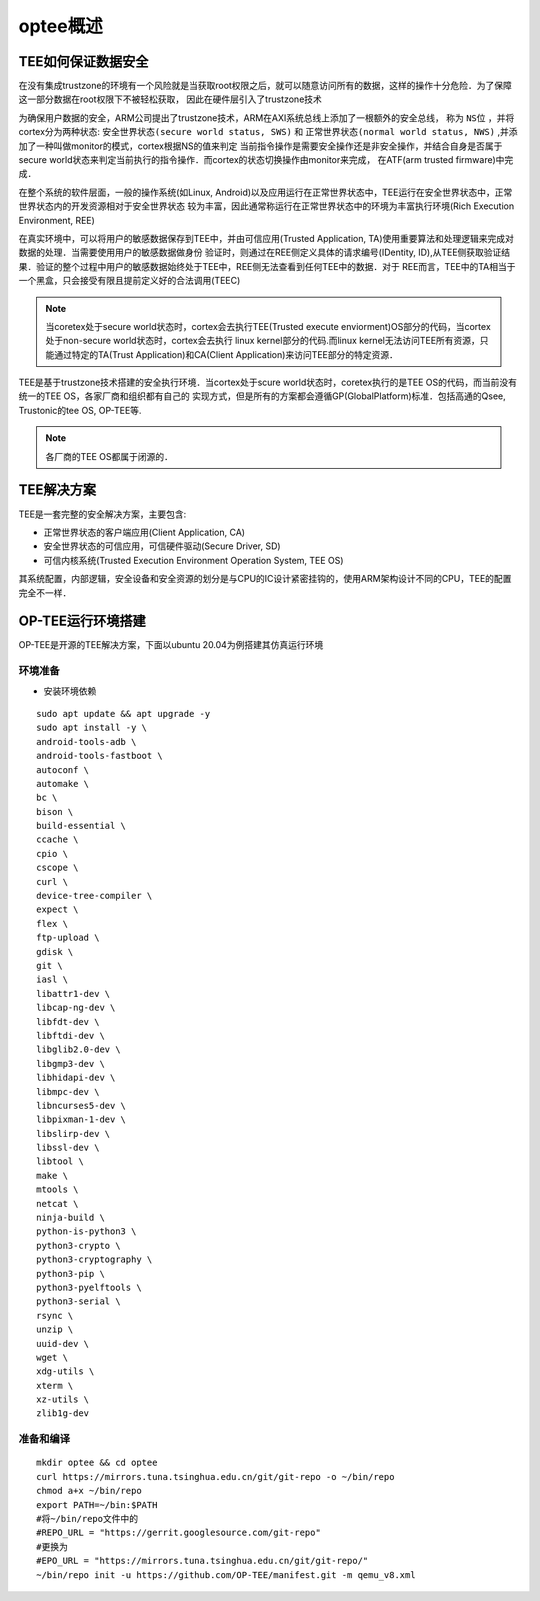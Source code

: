 optee概述
============


TEE如何保证数据安全
------------------------

在没有集成trustzone的环境有一个风险就是当获取root权限之后，就可以随意访问所有的数据，这样的操作十分危险．为了保障这一部分数据在root权限下不被轻松获取，
因此在硬件层引入了trustzone技术

为确保用户数据的安全，ARM公司提出了trustzone技术，ARM在AXI系统总线上添加了一根额外的安全总线，
称为 ``NS位`` ，并将cortex分为两种状态: ``安全世界状态(secure world status, SWS)`` 和 ``正常世界状态(normal world status, NWS)`` ,并添加了一种叫做monitor的模式，cortex根据NS的值来判定
当前指令操作是需要安全操作还是非安全操作，并结合自身是否属于secure world状态来判定当前执行的指令操作．而cortex的状态切换操作由monitor来完成，
在ATF(arm trusted firmware)中完成．


在整个系统的软件层面，一般的操作系统(如Linux, Android)以及应用运行在正常世界状态中，TEE运行在安全世界状态中，正常世界状态内的开发资源相对于安全世界状态
较为丰富，因此通常称运行在正常世界状态中的环境为丰富执行环境(Rich Execution Environment, REE)


在真实环境中，可以将用户的敏感数据保存到TEE中，并由可信应用(Trusted Application, TA)使用重要算法和处理逻辑来完成对数据的处理．当需要使用用户的敏感数据做身份
验证时，则通过在REE侧定义具体的请求编号(IDentity, ID),从TEE侧获取验证结果．验证的整个过程中用户的敏感数据始终处于TEE中，REE侧无法查看到任何TEE中的数据．对于
REE而言，TEE中的TA相当于一个黑盒，只会接受有限且提前定义好的合法调用(TEEC)

.. note::
    当coretex处于secure world状态时，cortex会去执行TEE(Trusted execute enviorment)OS部分的代码，当cortex处于non-secure world状态时，cortex会去执行
    linux kernel部分的代码.而linux kernel无法访问TEE所有资源，只能通过特定的TA(Trust Application)和CA(Client Application)来访问TEE部分的特定资源．


TEE是基于trustzone技术搭建的安全执行环境．当cortex处于scure world状态时，coretex执行的是TEE OS的代码，而当前没有统一的TEE OS，各家厂商和组织都有自己的
实现方式，但是所有的方案都会遵循GP(GlobalPlatform)标准．包括高通的Qsee, Trustonic的tee OS, OP-TEE等.

.. note::
    各厂商的TEE OS都属于闭源的．


TEE解决方案
----------------

TEE是一套完整的安全解决方案，主要包含:

- 正常世界状态的客户端应用(Client Application, CA)

- 安全世界状态的可信应用，可信硬件驱动(Secure Driver, SD)

- 可信内核系统(Trusted Execution Environment Operation System, TEE OS)
  
其系统配置，内部逻辑，安全设备和安全资源的划分是与CPU的IC设计紧密挂钩的，使用ARM架构设计不同的CPU，TEE的配置完全不一样．


OP-TEE运行环境搭建
---------------------

OP-TEE是开源的TEE解决方案，下面以ubuntu 20.04为例搭建其仿真运行环境

环境准备
^^^^^^^^^


- 安装环境依赖

::

    sudo apt update && apt upgrade -y
    sudo apt install -y \
    android-tools-adb \
    android-tools-fastboot \
    autoconf \
    automake \
    bc \
    bison \
    build-essential \
    ccache \
    cpio \
    cscope \
    curl \
    device-tree-compiler \
    expect \
    flex \
    ftp-upload \
    gdisk \
    git \
    iasl \
    libattr1-dev \
    libcap-ng-dev \
    libfdt-dev \
    libftdi-dev \
    libglib2.0-dev \
    libgmp3-dev \
    libhidapi-dev \
    libmpc-dev \
    libncurses5-dev \
    libpixman-1-dev \
    libslirp-dev \
    libssl-dev \
    libtool \
    make \
    mtools \
    netcat \
    ninja-build \
    python-is-python3 \
    python3-crypto \
    python3-cryptography \
    python3-pip \
    python3-pyelftools \
    python3-serial \
    rsync \
    unzip \
    uuid-dev \
    wget \
    xdg-utils \
    xterm \
    xz-utils \
    zlib1g-dev


准备和编译
^^^^^^^^^^^^^

::

    mkdir optee && cd optee
    curl https://mirrors.tuna.tsinghua.edu.cn/git/git-repo -o ~/bin/repo
    chmod a+x ~/bin/repo
    export PATH=~/bin:$PATH
    #将~/bin/repo文件中的
    #REPO_URL = "https://gerrit.googlesource.com/git-repo"
    #更换为
    #EPO_URL = "https://mirrors.tuna.tsinghua.edu.cn/git/git-repo/"
    ~/bin/repo init -u https://github.com/OP-TEE/manifest.git -m qemu_v8.xml




